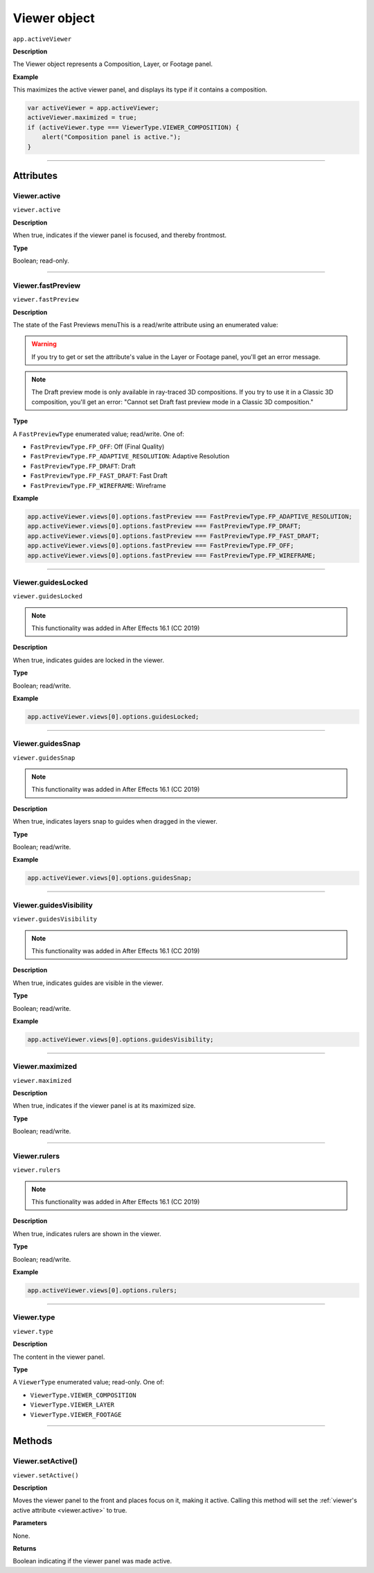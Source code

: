 .. highlight:: javascript
.. _Viewer:

Viewer object
################################################

``app.activeViewer``

**Description**

The Viewer object represents a Composition, Layer, or Footage panel.

**Example**

This maximizes the active viewer panel, and displays its type if it contains a composition.

.. code:: javascript

    var activeViewer = app.activeViewer;
    activeViewer.maximized = true;
    if (activeViewer.type === ViewerType.VIEWER_COMPOSITION) {
        alert("Composition panel is active.");
    }

----

==========
Attributes
==========

.. _Viewer.active:

Viewer.active
*********************************************

``viewer.active``

**Description**

When true, indicates if the viewer panel is focused, and thereby frontmost.

**Type**

Boolean; read-only.

----

.. _Viewer.fastPreview:

Viewer.fastPreview
*********************************************

``viewer.fastPreview``

**Description**

The state of the Fast Previews menuThis is a read/write attribute using an enumerated value:

.. warning::
	If you try to get or set the attribute's value in the Layer or Footage panel, you'll get an error message.

.. note::
	The Draft preview mode is only available in ray-traced 3D compositions. If you try to use it in a Classic 3D composition, you'll get an error: "Cannot set Draft fast preview mode in a Classic 3D composition."

**Type**

A ``FastPreviewType`` enumerated value; read/write. One of:

-  ``FastPreviewType.FP_OFF``: Off (Final Quality)
-  ``FastPreviewType.FP_ADAPTIVE_RESOLUTION``: Adaptive Resolution
-  ``FastPreviewType.FP_DRAFT``: Draft
-  ``FastPreviewType.FP_FAST_DRAFT``: Fast Draft
-  ``FastPreviewType.FP_WIREFRAME``: Wireframe

**Example**

.. code:: javascript

    app.activeViewer.views[0].options.fastPreview === FastPreviewType.FP_ADAPTIVE_RESOLUTION;
    app.activeViewer.views[0].options.fastPreview === FastPreviewType.FP_DRAFT;
    app.activeViewer.views[0].options.fastPreview === FastPreviewType.FP_FAST_DRAFT;
    app.activeViewer.views[0].options.fastPreview === FastPreviewType.FP_OFF;
    app.activeViewer.views[0].options.fastPreview === FastPreviewType.FP_WIREFRAME;

----

.. _Viewer.guidesLocked:

Viewer.guidesLocked
*********************************************

``viewer.guidesLocked``

.. note::
   This functionality was added in After Effects 16.1 (CC 2019)

**Description**

When true, indicates guides are locked in the viewer.

**Type**

Boolean; read/write.

**Example**

.. code:: javascript

    app.activeViewer.views[0].options.guidesLocked;

----

.. _Viewer.guidesSnap:

Viewer.guidesSnap
*********************************************

``viewer.guidesSnap``

.. note::
   This functionality was added in After Effects 16.1 (CC 2019)

**Description**

When true, indicates layers snap to guides when dragged in the viewer.

**Type**

Boolean; read/write.

**Example**

.. code:: javascript

    app.activeViewer.views[0].options.guidesSnap;

----

.. _Viewer.guidesVisibility:

Viewer.guidesVisibility
*********************************************

``viewer.guidesVisibility``

.. note::
   This functionality was added in After Effects 16.1 (CC 2019)

**Description**

When true, indicates guides are visible in the viewer.

**Type**

Boolean; read/write.

**Example**

.. code:: javascript

    app.activeViewer.views[0].options.guidesVisibility;

----

.. _Viewer.maximized:

Viewer.maximized
*********************************************

``viewer.maximized``

**Description**

When true, indicates if the viewer panel is at its maximized size.

**Type**

Boolean; read/write.

----

.. _Viewer.rulers:

Viewer.rulers
*********************************************

``viewer.rulers``

.. note::
   This functionality was added in After Effects 16.1 (CC 2019)

**Description**

When true, indicates rulers are shown in the viewer.

**Type**

Boolean; read/write.

**Example**

.. code:: javascript

    app.activeViewer.views[0].options.rulers;

----

.. _Viewer.type:

Viewer.type
*********************************************

``viewer.type``

**Description**

The content in the viewer panel.

**Type**

A ``ViewerType`` enumerated value; read-only. One of:

-  ``ViewerType.VIEWER_COMPOSITION``
-  ``ViewerType.VIEWER_LAYER``
-  ``ViewerType.VIEWER_FOOTAGE``

----

=======
Methods
=======

.. _Viewer.setActive:

Viewer.setActive()
*********************************************

``viewer.setActive()``

**Description**

Moves the viewer panel to the front and places focus on it, making it active. Calling this method will set the :ref:`viewer's active attribute <viewer.active>` to true.

**Parameters**

None.

**Returns**

Boolean indicating if the viewer panel was made active.
